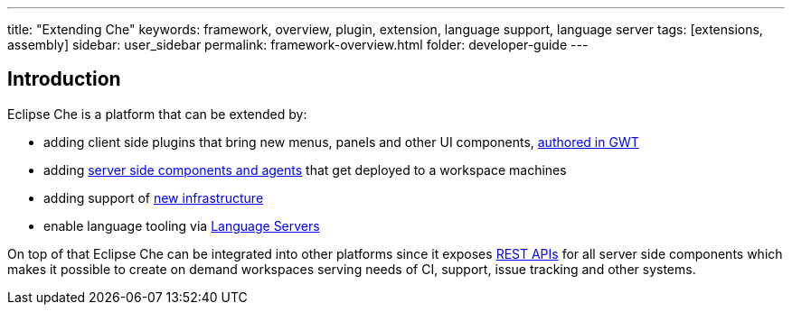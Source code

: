 ---
title: "Extending Che"
keywords: framework, overview, plugin, extension, language support, language server
tags: [extensions, assembly]
sidebar: user_sidebar
permalink: framework-overview.html
folder: developer-guide
---


[id="introduction"]
== Introduction

Eclipse Che is a platform that can be extended by:

* adding client side plugins that bring new menus, panels and other UI components, link:ide-extensions-gwt[authored in GWT]
* adding link:server-side-extensions[server side components and agents] that get deployed to a workspace machines
* adding support of link:spi_overview[new infrastructure]
* enable language tooling via link:language-servers[Language Servers]

On top of that Eclipse Che can be integrated into other platforms since it exposes link:rest-api[REST APIs] for all server side components which makes it possible to create on demand workspaces serving needs of CI, support, issue tracking and other systems.
